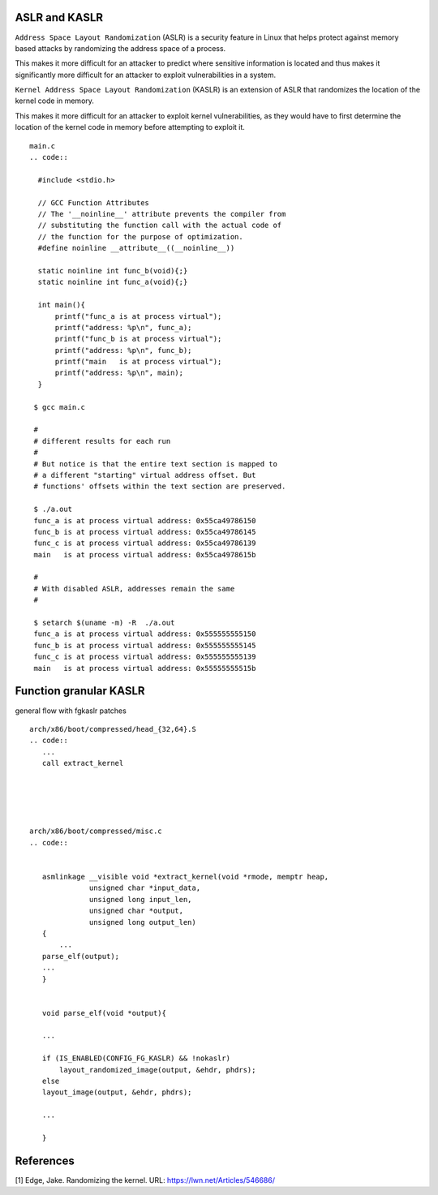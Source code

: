 ASLR and KASLR
==============

``Address Space Layout Randomization`` (ASLR) is a security feature in
Linux that helps protect against memory based attacks by randomizing the
address space of a process.

This makes it more difficult for an attacker to predict where sensitive
information is located and thus makes it significantly more difficult
for an attacker to exploit vulnerabilities in a system.

``Kernel Address Space Layout Randomization`` (KASLR) is an extension of
ASLR that randomizes the location of the kernel code in memory.

This makes it more difficult for an attacker to exploit kernel
vulnerabilities, as they would have to first determine the location of
the kernel code in memory before attempting to exploit it.

::

   main.c
   .. code::

     #include <stdio.h>

     // GCC Function Attributes
     // The '__noinline__' attribute prevents the compiler from
     // substituting the function call with the actual code of
     // the function for the purpose of optimization.
     #define noinline __attribute__((__noinline__))

     static noinline int func_b(void){;}
     static noinline int func_a(void){;}

     int main(){
         printf("func_a is at process virtual");
         printf("address: %p\n", func_a);
         printf("func_b is at process virtual");
         printf("address: %p\n", func_b);
         printf("main   is at process virtual");
         printf("address: %p\n", main);
     }

    $ gcc main.c

    #
    # different results for each run
    #
    # But notice is that the entire text section is mapped to
    # a different "starting" virtual address offset. But
    # functions' offsets within the text section are preserved.

    $ ./a.out
    func_a is at process virtual address: 0x55ca49786150
    func_b is at process virtual address: 0x55ca49786145
    func_c is at process virtual address: 0x55ca49786139
    main   is at process virtual address: 0x55ca4978615b

    #
    # With disabled ASLR, addresses remain the same
    #

    $ setarch $(uname -m) -R  ./a.out
    func_a is at process virtual address: 0x555555555150
    func_b is at process virtual address: 0x555555555145
    func_c is at process virtual address: 0x555555555139
    main   is at process virtual address: 0x55555555515b

Function granular KASLR
=======================

general flow with fgkaslr patches

::

   arch/x86/boot/compressed/head_{32,64}.S
   .. code::
      ...
      call extract_kernel





   arch/x86/boot/compressed/misc.c
   .. code::


      asmlinkage __visible void *extract_kernel(void *rmode, memptr heap,
                 unsigned char *input_data,
                 unsigned long input_len,
                 unsigned char *output,
                 unsigned long output_len)
      {
          ...
      parse_elf(output);
      ...
      }


      void parse_elf(void *output){

      ...

      if (IS_ENABLED(CONFIG_FG_KASLR) && !nokaslr)
          layout_randomized_image(output, &ehdr, phdrs);
      else
      layout_image(output, &ehdr, phdrs);

      ...

      }

References
==========

[1] Edge, Jake. Randomizing the kernel. URL:
https://lwn.net/Articles/546686/

